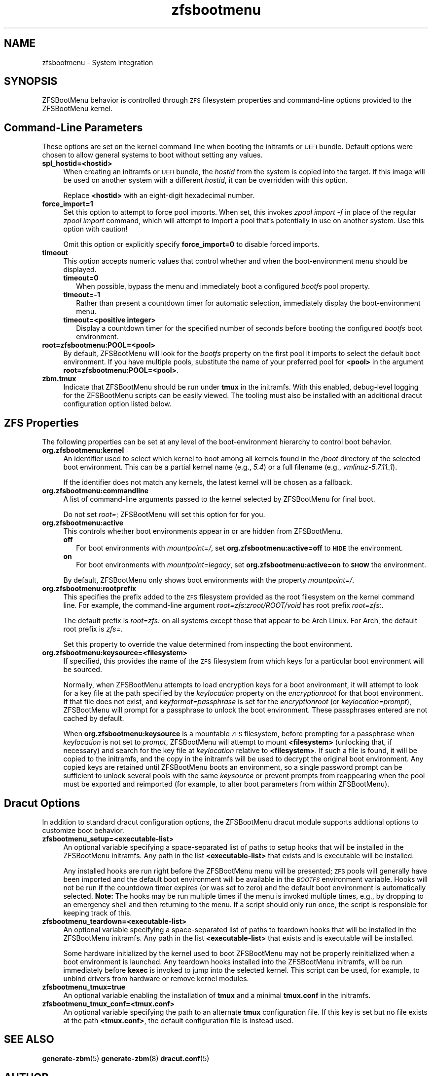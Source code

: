 .\" Automatically generated by Pod::Man 4.14 (Pod::Simple 3.40)
.\"
.\" Standard preamble:
.\" ========================================================================
.de Sp \" Vertical space (when we can't use .PP)
.if t .sp .5v
.if n .sp
..
.de Vb \" Begin verbatim text
.ft CW
.nf
.ne \\$1
..
.de Ve \" End verbatim text
.ft R
.fi
..
.\" Set up some character translations and predefined strings.  \*(-- will
.\" give an unbreakable dash, \*(PI will give pi, \*(L" will give a left
.\" double quote, and \*(R" will give a right double quote.  \*(C+ will
.\" give a nicer C++.  Capital omega is used to do unbreakable dashes and
.\" therefore won't be available.  \*(C` and \*(C' expand to `' in nroff,
.\" nothing in troff, for use with C<>.
.tr \(*W-
.ds C+ C\v'-.1v'\h'-1p'\s-2+\h'-1p'+\s0\v'.1v'\h'-1p'
.ie n \{\
.    ds -- \(*W-
.    ds PI pi
.    if (\n(.H=4u)&(1m=24u) .ds -- \(*W\h'-12u'\(*W\h'-12u'-\" diablo 10 pitch
.    if (\n(.H=4u)&(1m=20u) .ds -- \(*W\h'-12u'\(*W\h'-8u'-\"  diablo 12 pitch
.    ds L" ""
.    ds R" ""
.    ds C` ""
.    ds C' ""
'br\}
.el\{\
.    ds -- \|\(em\|
.    ds PI \(*p
.    ds L" ``
.    ds R" ''
.    ds C`
.    ds C'
'br\}
.\"
.\" Escape single quotes in literal strings from groff's Unicode transform.
.ie \n(.g .ds Aq \(aq
.el       .ds Aq '
.\"
.\" If the F register is >0, we'll generate index entries on stderr for
.\" titles (.TH), headers (.SH), subsections (.SS), items (.Ip), and index
.\" entries marked with X<> in POD.  Of course, you'll have to process the
.\" output yourself in some meaningful fashion.
.\"
.\" Avoid warning from groff about undefined register 'F'.
.de IX
..
.nr rF 0
.if \n(.g .if rF .nr rF 1
.if (\n(rF:(\n(.g==0)) \{\
.    if \nF \{\
.        de IX
.        tm Index:\\$1\t\\n%\t"\\$2"
..
.        if !\nF==2 \{\
.            nr % 0
.            nr F 2
.        \}
.    \}
.\}
.rr rF
.\"
.\" Accent mark definitions (@(#)ms.acc 1.5 88/02/08 SMI; from UCB 4.2).
.\" Fear.  Run.  Save yourself.  No user-serviceable parts.
.    \" fudge factors for nroff and troff
.if n \{\
.    ds #H 0
.    ds #V .8m
.    ds #F .3m
.    ds #[ \f1
.    ds #] \fP
.\}
.if t \{\
.    ds #H ((1u-(\\\\n(.fu%2u))*.13m)
.    ds #V .6m
.    ds #F 0
.    ds #[ \&
.    ds #] \&
.\}
.    \" simple accents for nroff and troff
.if n \{\
.    ds ' \&
.    ds ` \&
.    ds ^ \&
.    ds , \&
.    ds ~ ~
.    ds /
.\}
.if t \{\
.    ds ' \\k:\h'-(\\n(.wu*8/10-\*(#H)'\'\h"|\\n:u"
.    ds ` \\k:\h'-(\\n(.wu*8/10-\*(#H)'\`\h'|\\n:u'
.    ds ^ \\k:\h'-(\\n(.wu*10/11-\*(#H)'^\h'|\\n:u'
.    ds , \\k:\h'-(\\n(.wu*8/10)',\h'|\\n:u'
.    ds ~ \\k:\h'-(\\n(.wu-\*(#H-.1m)'~\h'|\\n:u'
.    ds / \\k:\h'-(\\n(.wu*8/10-\*(#H)'\z\(sl\h'|\\n:u'
.\}
.    \" troff and (daisy-wheel) nroff accents
.ds : \\k:\h'-(\\n(.wu*8/10-\*(#H+.1m+\*(#F)'\v'-\*(#V'\z.\h'.2m+\*(#F'.\h'|\\n:u'\v'\*(#V'
.ds 8 \h'\*(#H'\(*b\h'-\*(#H'
.ds o \\k:\h'-(\\n(.wu+\w'\(de'u-\*(#H)/2u'\v'-.3n'\*(#[\z\(de\v'.3n'\h'|\\n:u'\*(#]
.ds d- \h'\*(#H'\(pd\h'-\w'~'u'\v'-.25m'\f2\(hy\fP\v'.25m'\h'-\*(#H'
.ds D- D\\k:\h'-\w'D'u'\v'-.11m'\z\(hy\v'.11m'\h'|\\n:u'
.ds th \*(#[\v'.3m'\s+1I\s-1\v'-.3m'\h'-(\w'I'u*2/3)'\s-1o\s+1\*(#]
.ds Th \*(#[\s+2I\s-2\h'-\w'I'u*3/5'\v'-.3m'o\v'.3m'\*(#]
.ds ae a\h'-(\w'a'u*4/10)'e
.ds Ae A\h'-(\w'A'u*4/10)'E
.    \" corrections for vroff
.if v .ds ~ \\k:\h'-(\\n(.wu*9/10-\*(#H)'\s-2\u~\d\s+2\h'|\\n:u'
.if v .ds ^ \\k:\h'-(\\n(.wu*10/11-\*(#H)'\v'-.4m'^\v'.4m'\h'|\\n:u'
.    \" for low resolution devices (crt and lpr)
.if \n(.H>23 .if \n(.V>19 \
\{\
.    ds : e
.    ds 8 ss
.    ds o a
.    ds d- d\h'-1'\(ga
.    ds D- D\h'-1'\(hy
.    ds th \o'bp'
.    ds Th \o'LP'
.    ds ae ae
.    ds Ae AE
.\}
.rm #[ #] #H #V #F C
.\" ========================================================================
.\"
.IX Title "zfsbootmenu 7"
.TH zfsbootmenu 7 "2020-12-10" "1.8.0" "ZFSBootMenu"
.\" For nroff, turn off justification.  Always turn off hyphenation; it makes
.\" way too many mistakes in technical documents.
.if n .ad l
.nh
.SH "NAME"
zfsbootmenu \- System integration
.SH "SYNOPSIS"
.IX Header "SYNOPSIS"
ZFSBootMenu behavior is controlled through \s-1ZFS\s0 filesystem properties and command-line options provided to the ZFSBootMenu kernel.
.SH "Command-Line Parameters"
.IX Header "Command-Line Parameters"
These options are set on the kernel command line when booting the initramfs or \s-1UEFI\s0 bundle. Default options were chosen to allow general systems to boot without setting any values.
.IP "\fBspl_hostid=<hostid>\fR" 4
.IX Item "spl_hostid=<hostid>"
When creating an initramfs or \s-1UEFI\s0 bundle, the \fIhostid\fR from the system is copied into the target. If this image will be used on another system with a different \fIhostid\fR, it can be overridden with this option.
.Sp
Replace \fB<hostid>\fR with an eight-digit hexadecimal number.
.IP "\fBforce_import=1\fR" 4
.IX Item "force_import=1"
Set this option to attempt to force pool imports. When set, this invokes \fIzpool import \-f\fR in place of the regular \fIzpool import\fR command, which will attempt to import a pool that's potentially in use on another system. Use this option with caution!
.Sp
Omit this option or explicitly specify \fBforce_import=0\fR to disable forced imports.
.IP "\fBtimeout\fR" 4
.IX Item "timeout"
This option accepts numeric values that control whether and when the
boot-environment menu should be displayed.
.RS 4
.IP "\fBtimeout=0\fR" 2
.IX Item "timeout=0"
When possible, bypass the menu and immediately boot a configured \fIbootfs\fR pool property.
.IP "\fBtimeout=\-1\fR" 2
.IX Item "timeout=-1"
Rather than present a countdown timer for automatic selection, immediately display the boot-environment menu.
.IP "\fBtimeout=<positive integer>\fR" 2
.IX Item "timeout=<positive integer>"
Display a countdown timer for the specified number of seconds before booting the configured \fIbootfs\fR boot environment.
.RE
.RS 4
.RE
.IP "\fBroot=zfsbootmenu:POOL=<pool>\fR" 4
.IX Item "root=zfsbootmenu:POOL=<pool>"
By default, ZFSBootMenu will look for the \fIbootfs\fR property on the first pool it imports to select the default boot environment. If you have multiple pools, substitute the name of your preferred pool for \fB<pool>\fR in the argument \fBroot=zfsbootmenu:POOL=<pool>\fR.
.IP "\fBzbm.tmux\fR" 4
.IX Item "zbm.tmux"
Indicate that ZFSBootMenu should be run under \fBtmux\fR in the initramfs. With this enabled, debug-level logging for the ZFSBootMenu scripts can be easily viewed. The tooling must also be installed with an additional dracut configuration option listed below.
.SH "ZFS Properties"
.IX Header "ZFS Properties"
The following properties can be set at any level of the boot-environment hierarchy to control boot behavior.
.IP "\fBorg.zfsbootmenu:kernel\fR" 4
.IX Item "org.zfsbootmenu:kernel"
An identifier used to select which kernel to boot among all kernels found in the \fI/boot\fR directory of the selected boot environment. This can be a partial kernel name (e.g., \fI5.4\fR) or a full filename (e.g., \fIvmlinuz\-5.7.11_1\fR).
.Sp
If the identifier does not match any kernels, the latest kernel will be chosen as a fallback.
.IP "\fBorg.zfsbootmenu:commandline\fR" 4
.IX Item "org.zfsbootmenu:commandline"
A list of command-line arguments passed to the kernel selected by ZFSBootMenu for final boot.
.Sp
Do not set \fIroot=\fR; ZFSBootMenu will set this option for for you.
.IP "\fBorg.zfsbootmenu:active\fR" 4
.IX Item "org.zfsbootmenu:active"
This controls whether boot environments appear in or are hidden from ZFSBootMenu.
.RS 4
.IP "\fBoff\fR" 2
.IX Item "off"
For boot environments with \fImountpoint=/\fR, set \fBorg.zfsbootmenu:active=off\fR to \fB\s-1HIDE\s0\fR the environment.
.IP "\fBon\fR" 2
.IX Item "on"
For boot environments with \fImountpoint=legacy\fR, set \fBorg.zfsbootmenu:active=on\fR to \fB\s-1SHOW\s0\fR the environment.
.RE
.RS 4
.Sp
By default, ZFSBootMenu only shows boot environments with the property \fImountpoint=/\fR.
.RE
.IP "\fBorg.zfsbootmenu:rootprefix\fR" 4
.IX Item "org.zfsbootmenu:rootprefix"
This specifies the prefix added to the \s-1ZFS\s0 filesystem provided as the root filesystem on the kernel command line. For example, the command-line argument \fIroot=zfs:zroot/ROOT/void\fR has root prefix \fIroot=zfs:\fR.
.Sp
The default prefix is \fIroot=zfs:\fR on all systems except those that appear to be Arch Linux. For Arch, the default root prefix is \fIzfs=\fR.
.Sp
Set this property to override the value determined from inspecting the boot environment.
.IP "\fBorg.zfsbootmenu:keysource=<filesystem>\fR" 4
.IX Item "org.zfsbootmenu:keysource=<filesystem>"
If specified, this provides the name of the \s-1ZFS\s0 filesystem from which keys for a particular boot environment will be sourced.
.Sp
Normally, when ZFSBootMenu attempts to load encryption keys for a boot environment, it will attempt to look for a key file at the path specified by the \fIkeylocation\fR property on the \fIencryptionroot\fR for that boot environment. If that file does not exist, and \fIkeyformat=passphrase\fR is set for the \fIencryptionroot\fR (or \fIkeylocation=prompt\fR), ZFSBootMenu will prompt for a passphrase to unlock the boot environment. These passphrases entered are not cached by default.
.Sp
When \fBorg.zfsbootmenu:keysource\fR is a mountable \s-1ZFS\s0 filesystem, before prompting for a passphrase when \fIkeylocation\fR is not set to \fIprompt\fR, ZFSBootMenu will attempt to mount \fB<filesystem>\fR (unlocking that, if necessary) and search for the key file at \fIkeylocation\fR relative to \fB<filesystem>\fR. If such a file is found, it will be copied to the initramfs, and the copy in the initramfs will be used to decrypt the original boot environment. Any copied keys are retained until ZFSBootMenu boots an environment, so a single password prompt can be sufficient to unlock several pools with the same \fIkeysource\fR or prevent prompts from reappearing when the pool must be exported and reimported (for example, to alter boot parameters from within ZFSBootMenu).
.SH "Dracut Options"
.IX Header "Dracut Options"
In addition to standard dracut configuration options, the ZFSBootMenu dracut module supports addtional options to customize boot behavior.
.IP "\fBzfsbootmenu_setup=<executable\-list>\fR" 4
.IX Item "zfsbootmenu_setup=<executable-list>"
An optional variable specifying a space-separated list of paths to setup hooks that will be installed in the ZFSBootMenu initramfs. Any path in the list \fB<executable\-list>\fR that exists and is executable will be installed.
.Sp
Any installed hooks are run right before the ZFSBootMenu menu will be presented; \s-1ZFS\s0 pools will generally have been imported and the default boot environment will be available in the \fI\s-1BOOTFS\s0\fR environment variable. Hooks will not be run if the countdown timer expires (or was set to zero) and the default boot environment is automatically selected. \fBNote:\fR The hooks may be run multiple times if the menu is invoked multiple times, e.g., by dropping to an emergency shell and then returning to the menu. If a script should only run once, the script is responsible for keeping track of this.
.IP "\fBzfsbootmenu_teardown=<executable\-list>\fR" 4
.IX Item "zfsbootmenu_teardown=<executable-list>"
An optional variable specifying a space-separated list of paths to teardown hooks that will be installed in the ZFSBootMenu initramfs. Any path in the list \fB<executable\-list>\fR that exists and is executable will be installed.
.Sp
Some hardware initialized by the kernel used to boot ZFSBootMenu may not be properly reinitialized when a boot environment is launched. Any teardown hooks installed into the ZFSBootMenu initramfs, will be run immediately before \fBkexec\fR is invoked to jump into the selected kernel. This script can be used, for example, to unbind drivers from hardware or remove kernel modules.
.IP "\fBzfsbootmenu_tmux=true\fR" 4
.IX Item "zfsbootmenu_tmux=true"
An optional variable enabling the installation of \fBtmux\fR and a minimal \fBtmux.conf\fR in the initramfs.
.IP "\fBzfsbootmenu_tmux_conf=<tmux.conf>\fR" 4
.IX Item "zfsbootmenu_tmux_conf=<tmux.conf>"
An optional variable specifying the path to an alternate \fBtmux\fR configuration file. If this key is set but no file exists at the path \fB<tmux.conf>\fR, the default configuration file is instead used.
.SH "SEE ALSO"
.IX Header "SEE ALSO"
\&\fBgenerate-zbm\fR(5) \fBgenerate-zbm\fR(8) \fBdracut.conf\fR(5)
.SH "AUTHOR"
.IX Header "AUTHOR"
ZFSBootMenu Team <https://github.com/zbm\-dev/zfsbootmenu>
